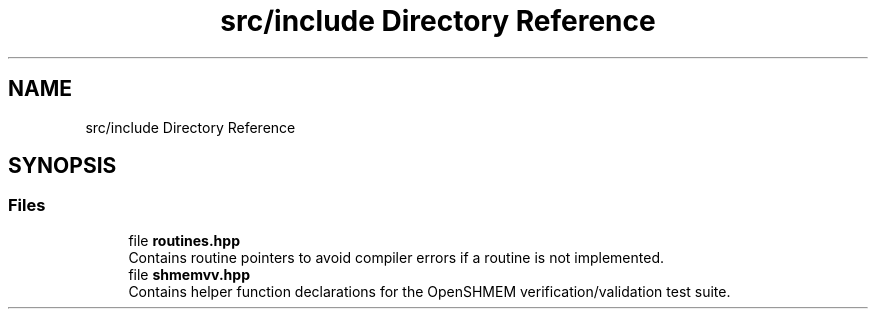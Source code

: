 .TH "src/include Directory Reference" 3 "Version 0.1" "shmemvv" \" -*- nroff -*-
.ad l
.nh
.SH NAME
src/include Directory Reference
.SH SYNOPSIS
.br
.PP
.SS "Files"

.in +1c
.ti -1c
.RI "file \fBroutines\&.hpp\fP"
.br
.RI "Contains routine pointers to avoid compiler errors if a routine is not implemented\&. "
.ti -1c
.RI "file \fBshmemvv\&.hpp\fP"
.br
.RI "Contains helper function declarations for the OpenSHMEM verification/validation test suite\&. "
.in -1c
